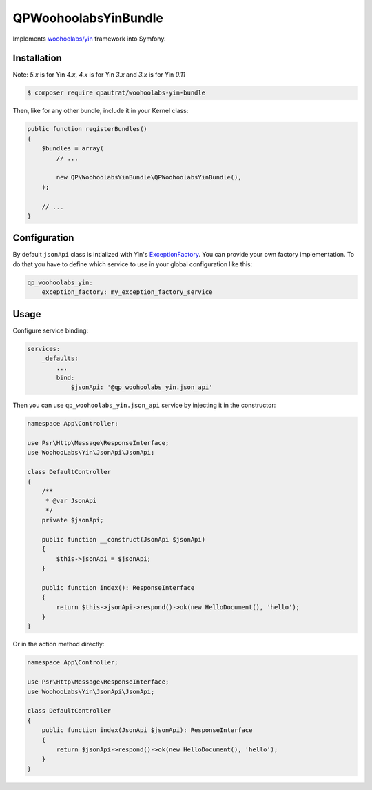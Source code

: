 QPWoohoolabsYinBundle
==========================

Implements `woohoolabs/yin`_ framework into Symfony.

Installation
------------

Note: `5.x` is for Yin `4.x`, `4.x` is for Yin `3.x` and `3.x` is for Yin `0.11`

.. code-block:: bash

    $ composer require qpautrat/woohoolabs-yin-bundle

Then, like for any other bundle, include it in your Kernel class:

.. code-block:: php

    public function registerBundles()
    {
        $bundles = array(
            // ...

            new QP\WoohoolabsYinBundle\QPWoohoolabsYinBundle(),
        );

        // ...
    }

Configuration
-------------

By default ``jsonApi`` class is intialized with Yin's `ExceptionFactory`_.
You can provide your own factory implementation.
To do that you have to define which service to use in your global configuration like this:

.. code-block:: yaml

    qp_woohoolabs_yin:
        exception_factory: my_exception_factory_service


Usage
-----

Configure service binding:

.. code-block:: yaml

    services:
        _defaults:
            ...
            bind:
                $jsonApi: '@qp_woohoolabs_yin.json_api'

Then you can use ``qp_woohoolabs_yin.json_api`` service by injecting it in the constructor:


.. code-block:: php

    namespace App\Controller;

    use Psr\Http\Message\ResponseInterface;
    use WoohooLabs\Yin\JsonApi\JsonApi;

    class DefaultController
    {
        /**
         * @var JsonApi
         */
        private $jsonApi;

        public function __construct(JsonApi $jsonApi)
        {
            $this->jsonApi = $jsonApi;
        }

        public function index(): ResponseInterface
        {
            return $this->jsonApi->respond()->ok(new HelloDocument(), 'hello');
        }
    }


Or in the action method directly:

.. code-block:: php

    namespace App\Controller;

    use Psr\Http\Message\ResponseInterface;
    use WoohooLabs\Yin\JsonApi\JsonApi;

    class DefaultController
    {
        public function index(JsonApi $jsonApi): ResponseInterface
        {
            return $jsonApi->respond()->ok(new HelloDocument(), 'hello');
        }
    }
                

.. _`woohoolabs/yin`: https://github.com/woohoolabs/yin
.. _`ExceptionFactory`: https://github.com/woohoolabs/yin#exceptions
